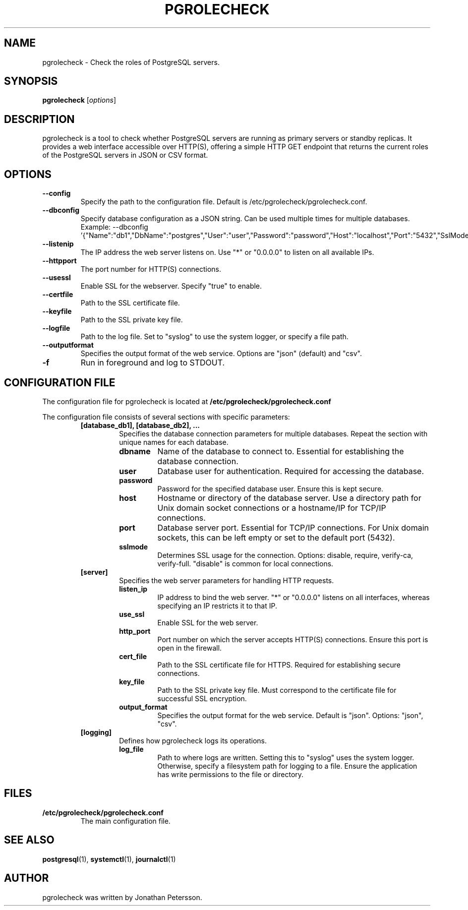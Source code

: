 .TH PGROLECHECK 1
.SH NAME
pgrolecheck \- Check the roles of PostgreSQL servers.
.SH SYNOPSIS
.B pgrolecheck
.RI [ options ]
.SH DESCRIPTION
pgrolecheck is a tool to check whether PostgreSQL servers are running as primary servers or standby replicas. It provides a web interface accessible over HTTP(S), offering a simple HTTP GET endpoint that returns the current roles of the PostgreSQL servers in JSON or CSV format.
.SH OPTIONS
.TP
.B \-\-config
Specify the path to the configuration file. Default is /etc/pgrolecheck/pgrolecheck.conf.
.TP
.B \-\-dbconfig
Specify database configuration as a JSON string. Can be used multiple times for multiple databases. Example: \-\-dbconfig '{"Name":"db1","DbName":"postgres","User":"user","Password":"password","Host":"localhost","Port":"5432","SslMode":"disable"}'
.TP
.B \-\-listenip
The IP address the web server listens on. Use "*" or "0.0.0.0" to listen on all available IPs.
.TP
.B \-\-httpport
The port number for HTTP(S) connections.
.TP
.B \-\-usessl
Enable SSL for the webserver. Specify "true" to enable.
.TP
.B \-\-certfile
Path to the SSL certificate file.
.TP
.B \-\-keyfile
Path to the SSL private key file.
.TP
.B \-\-logfile
Path to the log file. Set to "syslog" to use the system logger, or specify a file path.
.TP
.B \-\-outputformat
Specifies the output format of the web service. Options are "json" (default) and "csv".
.TP
.B \-f
Run in foreground and log to STDOUT.
.SH CONFIGURATION FILE
The configuration file for pgrolecheck is located at
.B /etc/pgrolecheck/pgrolecheck.conf
. This file controls various aspects of pgrolecheck's behavior and can be overridden by command-line options.
.PP
The configuration file consists of several sections with specific parameters:
.RS
.TP
.B [database_db1], [database_db2], ...
Specifies the database connection parameters for multiple databases. Repeat the section with unique names for each database.
.RS
.TP
.B dbname
Name of the database to connect to. Essential for establishing the database connection.
.TP
.B user
Database user for authentication. Required for accessing the database.
.TP
.B password
Password for the specified database user. Ensure this is kept secure.
.TP
.B host
Hostname or directory of the database server. Use a directory path for Unix domain socket connections or a hostname/IP for TCP/IP connections.
.TP
.B port
Database server port. Essential for TCP/IP connections. For Unix domain sockets, this can be left empty or set to the default port (5432).
.TP
.B sslmode
Determines SSL usage for the connection. Options: disable, require, verify-ca, verify-full. "disable" is common for local connections.
.RE
.TP
.B [server]
Specifies the web server parameters for handling HTTP requests.
.RS
.TP
.B listen_ip
IP address to bind the web server. "*" or "0.0.0.0" listens on all interfaces, whereas specifying an IP restricts it to that IP.
.TP
.B use_ssl
Enable SSL for the web server.
.TP
.B http_port
Port number on which the server accepts HTTP(S) connections. Ensure this port is open in the firewall.
.TP
.B cert_file
Path to the SSL certificate file for HTTPS. Required for establishing secure connections.
.TP
.B key_file
Path to the SSL private key file. Must correspond to the certificate file for successful SSL encryption.
.TP
.B output_format
Specifies the output format for the web service. Default is "json". Options: "json", "csv".
.RE
.TP
.B [logging]
Defines how pgrolecheck logs its operations.
.RS
.TP
.B log_file
Path to where logs are written. Setting this to "syslog" uses the system logger. Otherwise, specify a filesystem path for logging to a file. Ensure the application has write permissions to the file or directory.
.RE
.SH FILES
.TP
.B /etc/pgrolecheck/pgrolecheck.conf
The main configuration file.
.SH SEE ALSO
.BR postgresql (1),
.BR systemctl (1),
.BR journalctl (1)
.SH AUTHOR
pgrolecheck was written by Jonathan Petersson.
